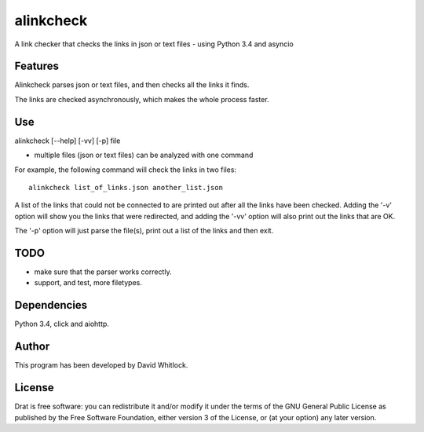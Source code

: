 alinkcheck
==========

A link checker that checks the links in json or text files - using Python 3.4 and asyncio

Features
~~~~~~~~

Alinkcheck parses json or text files, and then checks all the links it finds.

The links are checked asynchronously, which makes the whole process faster.

Use
~~~

alinkcheck [--help] [-vv] [-p] file

-  multiple files (json or text files) can be analyzed with one command

For example, the following command will check the links in two files:

::

    alinkcheck list_of_links.json another_list.json

A list of the links that could not be connected to are printed out after all the links have been checked.
Adding the '-v' option will show you the links that were redirected,
and adding the '-vv' option will also print out the links that are OK.

The '-p' option will just parse the file(s), print out a list of the links
and then exit.

TODO
~~~~

- make sure that the parser works correctly.
- support, and test, more filetypes.

Dependencies
~~~~~~~~~~~~

Python 3.4, click and aiohttp.

Author
~~~~~~

This program has been developed by David Whitlock.

License
~~~~~~~

Drat is free software: you can redistribute it and/or modify it under
the terms of the GNU General Public License as published by the Free
Software Foundation, either version 3 of the License, or (at your
option) any later version.

